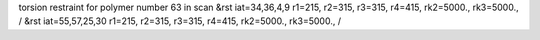 torsion restraint for polymer number 63 in scan
&rst iat=34,36,4,9 r1=215, r2=315, r3=315, r4=415, rk2=5000., rk3=5000., /
&rst iat=55,57,25,30 r1=215, r2=315, r3=315, r4=415, rk2=5000., rk3=5000., /

